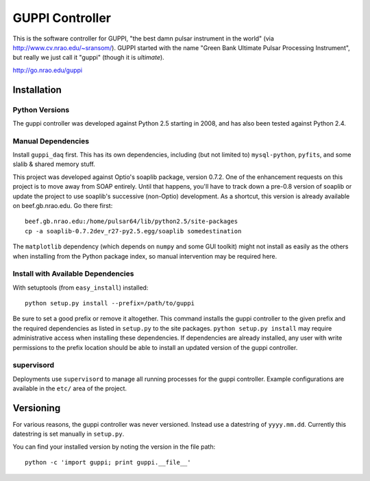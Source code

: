 ==================
 GUPPI Controller
==================

This is the software controller for GUPPI, "the best damn pulsar instrument in
the world" (via http://www.cv.nrao.edu/~sransom/).  GUPPI started with the name
"Green Bank Ultimate Pulsar Processing Instrument", but really we just call it
"guppi" (though it is *ultimate*).

http://go.nrao.edu/guppi


Installation
============

Python Versions
---------------

The guppi controller was developed against Python 2.5 starting in 2008, and has
also been tested against Python 2.4.

Manual Dependencies
-------------------

Install ``guppi_daq`` first.  This has its own dependencies, including (but not
limited to) ``mysql-python``, ``pyfits``, and some slalib & shared memory
stuff.

This project was developed against Optio's soaplib package, version 0.7.2.  One
of the enhancement requests on this project is to move away from SOAP entirely.
Until that happens, you'll have to track down a pre-0.8 version of soaplib or
update the project to use soaplib's successive (non-Optio) development.  As a
shortcut, this version is already available on beef.gb.nrao.edu.  Go there
first::

    beef.gb.nrao.edu:/home/pulsar64/lib/python2.5/site-packages
    cp -a soaplib-0.7.2dev_r27-py2.5.egg/soaplib somedestination

The ``matplotlib`` dependency (which depends on ``numpy`` and some GUI toolkit)
might not install as easily as the others when installing from the Python
package index, so manual intervention may be required here.


Install with Available Dependencies
-----------------------------------

With setuptools (from ``easy_install``) installed::

    python setup.py install --prefix=/path/to/guppi

Be sure to set a good prefix or remove it altogether.  This command installs
the guppi controller to the given prefix and the required dependencies as
listed in ``setup.py`` to the site packages.  ``python setup.py install`` may
require administrative access when installing these dependencies.  If
dependencies are already installed, any user with write permissions to the
prefix location should be able to install an updated version of the guppi
controller.


supervisord
-----------

Deployments use ``supervisord`` to manage all running processes for the guppi
controller.  Example configurations are available in the ``etc/`` area of the
project.


Versioning
==========

For various reasons, the guppi controller was never versioned.  Instead use a
datestring of ``yyyy.mm.dd``.  Currently this datestring is set manually in
``setup.py``.

You can find your installed version by noting the version in the file path::

    python -c 'import guppi; print guppi.__file__'
